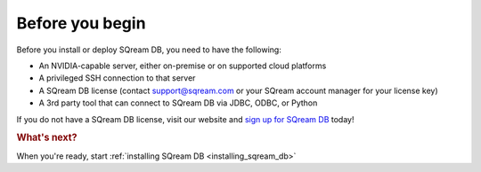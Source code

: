 .. _before_you_begin:

***********************
Before you begin
***********************

Before you install or deploy SQream DB, you need to have the following:

* An NVIDIA-capable server, either on-premise or on supported cloud platforms

* A privileged SSH connection to that server

* A SQream DB license (contact support@sqream.com or your SQream account manager for your license key)

* A 3rd party tool that can connect to SQream DB via JDBC, ODBC, or Python

If you do not have a SQream DB license, visit our website and `sign up for SQream DB`_ today!



.. rubric:: What's next?

When you're ready, start :ref:`installing SQream DB <installing_sqream_db>`



.. _`sign up for SQream DB`: https://sqream.com/try-sqream-db
